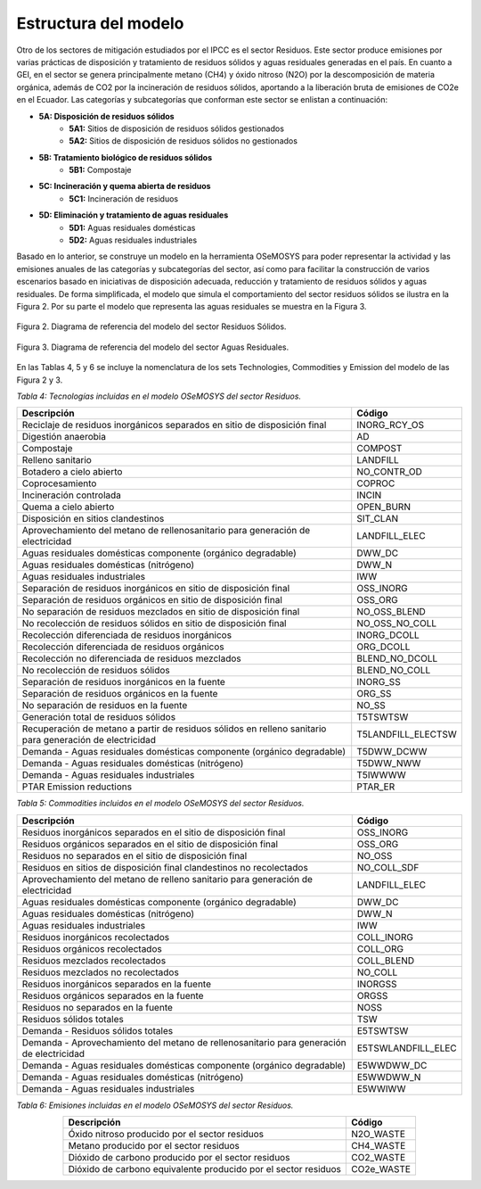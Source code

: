 ^^^^^^^^^^^^^^^^^^^^^^^^^^
Estructura del modelo
^^^^^^^^^^^^^^^^^^^^^^^^^^

Otro de los sectores de mitigación estudiados por el IPCC es el sector Residuos. Este sector produce emisiones por varias prácticas de disposición y tratamiento de residuos sólidos y aguas residuales generadas en el país. En cuanto a GEI, en el sector se genera principalmente metano (CH4) y óxido nitroso (N2O) por la descomposición de materia orgánica, además de CO2 por la incineración de residuos sólidos, aportando a la liberación bruta de emisiones de CO2e en el Ecuador. Las categorías y subcategorías que conforman este sector se enlistan a continuación:

- **5A: Disposición de residuos sólidos**
    - **5A1:** Sitios de disposición de residuos sólidos gestionados
    - **5A2:** Sitios de disposición de residuos sólidos no gestionados
- **5B: Tratamiento biológico de residuos sólidos**
    - **5B1:** Compostaje
- **5C: Incineración y quema abierta de residuos**
    - **5C1:** Incineración de residuos
- **5D: Eliminación y tratamiento de aguas residuales**
    - **5D1:** Aguas residuales domésticas
    - **5D2:** Aguas residuales industriales

Basado en lo anterior, se construye un modelo en la herramienta OSeMOSYS para poder representar la actividad y las emisiones anuales de las categorías y subcategorías del sector, así como para facilitar la construcción de varios escenarios basado en iniciativas de disposición adecuada, reducción y tratamiento de residuos sólidos y aguas residuales. De forma simplificada, el modelo que simula el comportamiento del sector residuos sólidos se ilustra en la Figura 2. Por su parte el modelo que representa las aguas residuales se muestra en la Figura 3.

.. figure:: _static/_images/residuos_sol_RSS.png
   :alt: Diagrama del sector 
   :width: 100%
   :align: center

   Figura 2. Diagrama de referencia del modelo del sector Residuos Sólidos.


.. figure:: _static/_images/residuos_aguas_RSS.png
   :alt: Diagrama del sector 
   :width: 50%
   :align: center

   Figura 3. Diagrama de referencia del modelo del sector Aguas Residuales.

En las Tablas 4, 5 y 6 se incluye la nomenclatura de los sets Technologies, Commodities y Emission del modelo de las Figura 2 y 3.

*Tabla 4: Tecnologías incluidas en el modelo OSeMOSYS del sector Residuos.*

.. table::
   :align: center

   +------------------------------------------------------------------------+------------------------+
   | Descripción                                                            | Código                 |
   +========================================================================+========================+
   | Reciclaje de residuos inorgánicos separados en sitio de disposición    | INORG_RCY_OS           |
   | final                                                                  |                        |
   +------------------------------------------------------------------------+------------------------+
   | Digestión anaerobia                                                    | AD                     |
   +------------------------------------------------------------------------+------------------------+
   | Compostaje                                                             | COMPOST                |
   +------------------------------------------------------------------------+------------------------+
   | Relleno sanitario                                                      | LANDFILL               |
   +------------------------------------------------------------------------+------------------------+
   | Botadero a cielo abierto                                               | NO_CONTR_OD            |
   +------------------------------------------------------------------------+------------------------+
   | Coprocesamiento                                                        | COPROC                 |
   +------------------------------------------------------------------------+------------------------+
   | Incineración controlada                                                | INCIN                  |
   +------------------------------------------------------------------------+------------------------+
   | Quema a cielo abierto                                                  | OPEN_BURN              |
   +------------------------------------------------------------------------+------------------------+
   | Disposición en sitios clandestinos                                     | SIT_CLAN               |
   +------------------------------------------------------------------------+------------------------+
   | Aprovechamiento del metano de rellenosanitario para generación de      | LANDFILL_ELEC          |
   | electricidad                                                           |                        |
   +------------------------------------------------------------------------+------------------------+
   | Aguas residuales domésticas componente (orgánico degradable)           | DWW_DC                 |
   +------------------------------------------------------------------------+------------------------+
   | Aguas residuales domésticas (nitrógeno)                                | DWW_N                  |
   +------------------------------------------------------------------------+------------------------+
   | Aguas residuales industriales                                          |  IWW                   |
   +------------------------------------------------------------------------+------------------------+
   | Separación de residuos inorgánicos en sitio de disposición final       | OSS_INORG              |
   +------------------------------------------------------------------------+------------------------+
   | Separación de residuos orgánicos en sitio de disposición final         | OSS_ORG                |
   +------------------------------------------------------------------------+------------------------+
   | No separación de residuos mezclados en sitio de disposición final      | NO_OSS_BLEND           |
   +------------------------------------------------------------------------+------------------------+
   | No recolección de residuos sólidos en sitio de disposición final       | NO_OSS_NO_COLL         |
   +------------------------------------------------------------------------+------------------------+
   | Recolección diferenciada de residuos inorgánicos                       | INORG_DCOLL            |
   +------------------------------------------------------------------------+------------------------+
   | Recolección diferenciada de residuos orgánicos                         | ORG_DCOLL              |
   +------------------------------------------------------------------------+------------------------+
   | Recolección no diferenciada de residuos mezclados                      | BLEND_NO_DCOLL         |
   +------------------------------------------------------------------------+------------------------+
   | No recolección de residuos sólidos                                     | BLEND_NO_COLL          |
   +------------------------------------------------------------------------+------------------------+
   | Separación de residuos inorgánicos en la fuente                        | INORG_SS               |
   +------------------------------------------------------------------------+------------------------+
   | Separación de residuos orgánicos en la fuente                          | ORG_SS                 |
   +------------------------------------------------------------------------+------------------------+
   | No separación de residuos en la fuente                                 | NO_SS                  |
   +------------------------------------------------------------------------+------------------------+
   | Generación total de residuos sólidos                                   | T5TSWTSW               |
   +------------------------------------------------------------------------+------------------------+
   | Recuperación de metano a partir de residuos sólidos en relleno         | T5LANDFILL_ELECTSW     |
   | sanitario para generación de electricidad                              |                        |
   +------------------------------------------------------------------------+------------------------+
   | Demanda - Aguas residuales domésticas componente (orgánico degradable) | T5DWW_DCWW             |
   +------------------------------------------------------------------------+------------------------+
   | Demanda - Aguas residuales domésticas (nitrógeno)                      | T5DWW_NWW              |
   +------------------------------------------------------------------------+------------------------+
   | Demanda - Aguas residuales industriales                                | T5IWWWW                |
   +------------------------------------------------------------------------+------------------------+
   | PTAR Emission reductions                                               | PTAR_ER                |
   +------------------------------------------------------------------------+------------------------+


*Tabla 5: Commodities incluidos en el modelo OSeMOSYS del sector Residuos.*

.. table::
   :align: center

   +------------------------------------------------------------------------+------------------------+
   | Descripción                                                            | Código                 |
   +========================================================================+========================+
   | Residuos inorgánicos separados en el sitio de disposición final        | OSS_INORG              |
   +------------------------------------------------------------------------+------------------------+
   | Residuos orgánicos separados en el sitio de disposición final          | OSS_ORG                |
   +------------------------------------------------------------------------+------------------------+
   | Residuos no separados en el sitio de disposición final                 | NO_OSS                 |
   +------------------------------------------------------------------------+------------------------+
   | Residuos en sitios de disposición final clandestinos no recolectados   | NO_COLL_SDF            |
   +------------------------------------------------------------------------+------------------------+
   | Aprovechamiento del metano de relleno sanitario para generación de     | LANDFILL_ELEC          |
   | electricidad                                                           |                        |
   +------------------------------------------------------------------------+------------------------+
   | Aguas residuales domésticas componente (orgánico degradable)           | DWW_DC                 |
   +------------------------------------------------------------------------+------------------------+
   | Aguas residuales domésticas (nitrógeno)                                | DWW_N                  |
   +------------------------------------------------------------------------+------------------------+
   | Aguas residuales industriales                                          | IWW                    |
   +------------------------------------------------------------------------+------------------------+
   | Residuos inorgánicos recolectados                                      | COLL_INORG             |
   +------------------------------------------------------------------------+------------------------+
   | Residuos orgánicos recolectados                                        | COLL_ORG               |
   +------------------------------------------------------------------------+------------------------+
   | Residuos mezclados recolectados                                        | COLL_BLEND             |
   +------------------------------------------------------------------------+------------------------+
   | Residuos mezclados no recolectados                                     | NO_COLL                |
   +------------------------------------------------------------------------+------------------------+
   | Residuos inorgánicos separados en la fuente                            | INORGSS                |
   +------------------------------------------------------------------------+------------------------+
   | Residuos orgánicos separados en la fuente                              | ORGSS                  |
   +------------------------------------------------------------------------+------------------------+
   | Residuos no separados en la fuente                                     | NOSS                   |
   +------------------------------------------------------------------------+------------------------+
   | Residuos sólidos totales                                               | TSW                    |
   +------------------------------------------------------------------------+------------------------+
   | Demanda - Residuos sólidos totales                                     | E5TSWTSW               |
   +------------------------------------------------------------------------+------------------------+
   | Demanda - Aprovechamiento del metano de rellenosanitario para          | E5TSWLANDFILL_ELEC     |
   | generación de electricidad                                             |                        |
   +------------------------------------------------------------------------+------------------------+
   | Demanda - Aguas residuales domésticas componente (orgánico degradable) | E5WWDWW_DC             |
   +------------------------------------------------------------------------+------------------------+
   | Demanda - Aguas residuales domésticas (nitrógeno)                      | E5WWDWW_N              |
   +------------------------------------------------------------------------+------------------------+
   | Demanda - Aguas residuales industriales                                | E5WWIWW                |
   +------------------------------------------------------------------------+------------------------+


*Tabla 6: Emisiones incluidas en el modelo OSeMOSYS del sector Residuos.*

.. table:: 
   :align: center

   +-----------------------------------------------------------+-------------+
   | Descripción                                               | Código      |
   +===========================================================+=============+
   | Óxido nitroso producido por el sector residuos            | N2O_WASTE   |
   +-----------------------------------------------------------+-------------+
   | Metano producido por el sector residuos                   | CH4_WASTE   |
   +-----------------------------------------------------------+-------------+
   | Dióxido de carbono producido por el sector residuos       | CO2_WASTE   |
   +-----------------------------------------------------------+-------------+
   | Dióxido de carbono equivalente producido por el sector    | CO2e_WASTE  |
   | residuos                                                  |             |
   +-----------------------------------------------------------+-------------+